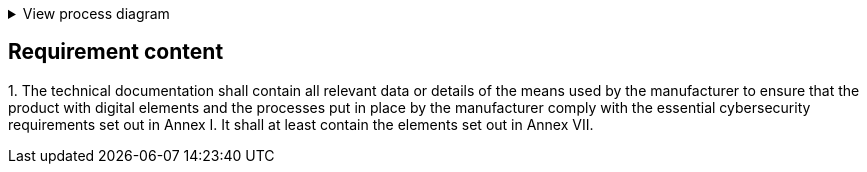 .View process diagram
[%collapsible]
====
{{#graph}}
  "model": "secdeva/graphModels/processDiagram",
  "view": "secdeva/graphViews/complianceRequirement"
{{/graph}}
====

== Requirement content

1.{empty}  The technical documentation shall contain all relevant data or details of the means used by the manufacturer to ensure that the product with digital elements and the processes put in place by the manufacturer comply with the essential cybersecurity requirements set out in Annex I. It shall at least contain the elements set out in Annex VII.